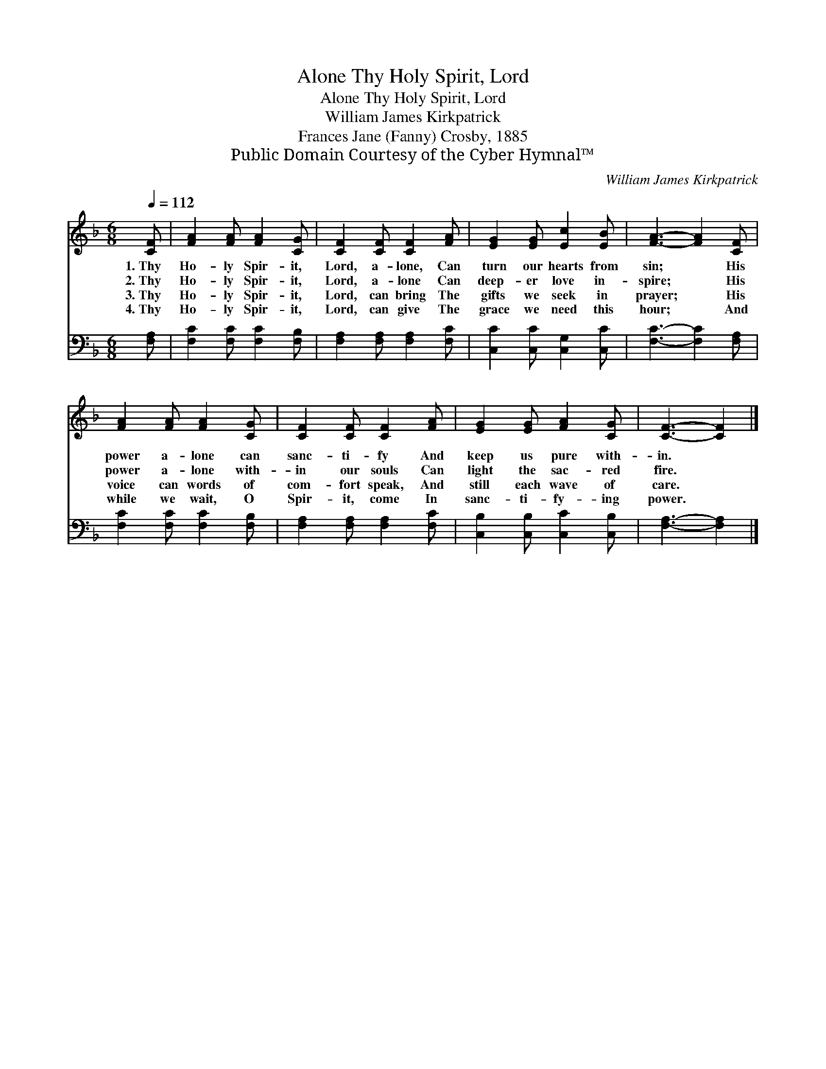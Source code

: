 X:1
T:Thy Holy Spirit, Lord, Alone
T:Thy Holy Spirit, Lord, Alone
T:William James Kirkpatrick
T:Frances Jane (Fanny) Crosby, 1885
T:Public Domain Courtesy of the Cyber Hymnal™
C:William James Kirkpatrick
Z:Public Domain
Z:Courtesy of the Cyber Hymnal™
%%score 1 2
L:1/8
Q:1/4=112
M:6/8
K:F
V:1 treble 
V:2 bass 
V:1
 [CF] | [FA]2 [FA] [FA]2 [CG] | [CF]2 [CF] [CF]2 [FA] | [EG]2 [EG] [Ec]2 [EB] | [FA]3- [FA]2 [CF] | %5
w: 1.~Thy|Ho- ly Spir- it,|Lord, a- lone, Can|turn our hearts from|sin; * His|
w: 2.~Thy|Ho- ly Spir- it,|Lord, a- lone Can|deep- er love in-|spire; * His|
w: 3.~Thy|Ho- ly Spir- it,|Lord, can bring The|gifts we seek in|prayer; * His|
w: 4.~Thy|Ho- ly Spir- it,|Lord, can give The|grace we need this|hour; * And|
 [FA]2 [FA] [FA]2 [CG] | [CF]2 [CF] [CF]2 [FA] | [EG]2 [EG] [FA]2 [CG] | [CF]3- [CF]2 |] %9
w: power a- lone can|sanc- ti- fy And|keep us pure with-|in. *|
w: power a- lone with-|in our souls Can|light the sac- red|fire. *|
w: voice can words of|com- fort speak, And|still each wave of|care. *|
w: while we wait, O|Spir- it, come In|sanc- ti- fy- ing|power. *|
V:2
 [F,A,] | [F,C]2 [F,C] [F,C]2 [F,B,] | [F,A,]2 [F,A,] [F,A,]2 [F,C] | [C,C]2 [C,C] [C,G,]2 [C,C] | %4
 [F,C]3- [F,C]2 [F,A,] | [F,C]2 [F,C] [F,C]2 [F,B,] | [F,A,]2 [F,A,] [F,A,]2 [F,C] | %7
 [C,B,]2 [C,B,] [C,C]2 [C,B,] | [F,A,]3- [F,A,]2 |] %9

